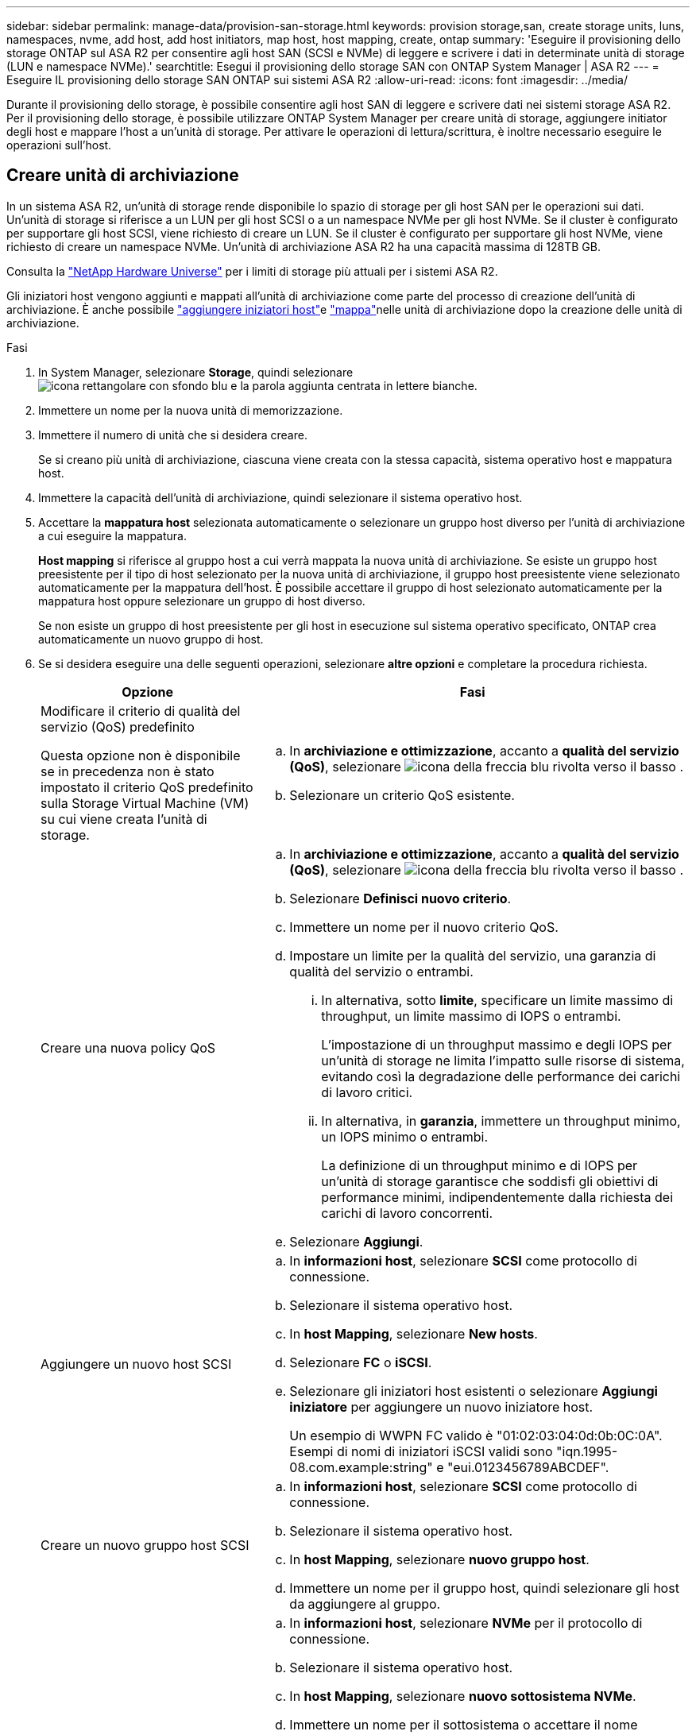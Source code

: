 ---
sidebar: sidebar 
permalink: manage-data/provision-san-storage.html 
keywords: provision storage,san, create storage units, luns, namespaces, nvme, add host, add host initiators, map host, host mapping, create, ontap 
summary: 'Eseguire il provisioning dello storage ONTAP sul ASA R2 per consentire agli host SAN (SCSI e NVMe) di leggere e scrivere i dati in determinate unità di storage (LUN e namespace NVMe).' 
searchtitle: Esegui il provisioning dello storage SAN con ONTAP System Manager | ASA R2 
---
= Eseguire IL provisioning dello storage SAN ONTAP sui sistemi ASA R2
:allow-uri-read: 
:icons: font
:imagesdir: ../media/


[role="lead"]
Durante il provisioning dello storage, è possibile consentire agli host SAN di leggere e scrivere dati nei sistemi storage ASA R2. Per il provisioning dello storage, è possibile utilizzare ONTAP System Manager per creare unità di storage, aggiungere initiator degli host e mappare l'host a un'unità di storage. Per attivare le operazioni di lettura/scrittura, è inoltre necessario eseguire le operazioni sull'host.



== Creare unità di archiviazione

In un sistema ASA R2, un'unità di storage rende disponibile lo spazio di storage per gli host SAN per le operazioni sui dati. Un'unità di storage si riferisce a un LUN per gli host SCSI o a un namespace NVMe per gli host NVMe. Se il cluster è configurato per supportare gli host SCSI, viene richiesto di creare un LUN. Se il cluster è configurato per supportare gli host NVMe, viene richiesto di creare un namespace NVMe. Un'unità di archiviazione ASA R2 ha una capacità massima di 128TB GB.

Consulta la link:https://hwu.netapp.com/["NetApp Hardware Universe"^] per i limiti di storage più attuali per i sistemi ASA R2.

Gli iniziatori host vengono aggiunti e mappati all'unità di archiviazione come parte del processo di creazione dell'unità di archiviazione. È anche possibile link:provision-san-storage.html#add-host-initiators["aggiungere iniziatori host"]e link:provision-san-storage.html#map-the-storage-unit-to-a-host["mappa"]nelle unità di archiviazione dopo la creazione delle unità di archiviazione.

.Fasi
. In System Manager, selezionare *Storage*, quindi selezionare image:icon_add_blue_bg.png["icona rettangolare con sfondo blu e la parola aggiunta centrata in lettere bianche"].
. Immettere un nome per la nuova unità di memorizzazione.
. Immettere il numero di unità che si desidera creare.
+
Se si creano più unità di archiviazione, ciascuna viene creata con la stessa capacità, sistema operativo host e mappatura host.

. Immettere la capacità dell'unità di archiviazione, quindi selezionare il sistema operativo host.
. Accettare la *mappatura host* selezionata automaticamente o selezionare un gruppo host diverso per l'unità di archiviazione a cui eseguire la mappatura.
+
*Host mapping* si riferisce al gruppo host a cui verrà mappata la nuova unità di archiviazione. Se esiste un gruppo host preesistente per il tipo di host selezionato per la nuova unità di archiviazione, il gruppo host preesistente viene selezionato automaticamente per la mappatura dell'host. È possibile accettare il gruppo di host selezionato automaticamente per la mappatura host oppure selezionare un gruppo di host diverso.

+
Se non esiste un gruppo di host preesistente per gli host in esecuzione sul sistema operativo specificato, ONTAP crea automaticamente un nuovo gruppo di host.

. Se si desidera eseguire una delle seguenti operazioni, selezionare *altre opzioni* e completare la procedura richiesta.
+
[cols="2, 4a"]
|===
| Opzione | Fasi 


 a| 
Modificare il criterio di qualità del servizio (QoS) predefinito

Questa opzione non è disponibile se in precedenza non è stato impostato il criterio QoS predefinito sulla Storage Virtual Machine (VM) su cui viene creata l'unità di storage.
 a| 
.. In *archiviazione e ottimizzazione*, accanto a *qualità del servizio (QoS)*, selezionare image:icon_dropdown_arrow.gif["icona della freccia blu rivolta verso il basso"] .
.. Selezionare un criterio QoS esistente.




 a| 
Creare una nuova policy QoS
 a| 
.. In *archiviazione e ottimizzazione*, accanto a *qualità del servizio (QoS)*, selezionare image:icon_dropdown_arrow.gif["icona della freccia blu rivolta verso il basso"] .
.. Selezionare *Definisci nuovo criterio*.
.. Immettere un nome per il nuovo criterio QoS.
.. Impostare un limite per la qualità del servizio, una garanzia di qualità del servizio o entrambi.
+
... In alternativa, sotto *limite*, specificare un limite massimo di throughput, un limite massimo di IOPS o entrambi.
+
L'impostazione di un throughput massimo e degli IOPS per un'unità di storage ne limita l'impatto sulle risorse di sistema, evitando così la degradazione delle performance dei carichi di lavoro critici.

... In alternativa, in *garanzia*, immettere un throughput minimo, un IOPS minimo o entrambi.
+
La definizione di un throughput minimo e di IOPS per un'unità di storage garantisce che soddisfi gli obiettivi di performance minimi, indipendentemente dalla richiesta dei carichi di lavoro concorrenti.



.. Selezionare *Aggiungi*.




 a| 
Aggiungere un nuovo host SCSI
 a| 
.. In *informazioni host*, selezionare *SCSI* come protocollo di connessione.
.. Selezionare il sistema operativo host.
.. In *host Mapping*, selezionare *New hosts*.
.. Selezionare *FC* o *iSCSI*.
.. Selezionare gli iniziatori host esistenti o selezionare *Aggiungi iniziatore* per aggiungere un nuovo iniziatore host.
+
Un esempio di WWPN FC valido è "01:02:03:04:0d:0b:0C:0A". Esempi di nomi di iniziatori iSCSI validi sono "iqn.1995-08.com.example:string" e "eui.0123456789ABCDEF".





 a| 
Creare un nuovo gruppo host SCSI
 a| 
.. In *informazioni host*, selezionare *SCSI* come protocollo di connessione.
.. Selezionare il sistema operativo host.
.. In *host Mapping*, selezionare *nuovo gruppo host*.
.. Immettere un nome per il gruppo host, quindi selezionare gli host da aggiungere al gruppo.




 a| 
Aggiunta di un nuovo sottosistema NVMe
 a| 
.. In *informazioni host*, selezionare *NVMe* per il protocollo di connessione.
.. Selezionare il sistema operativo host.
.. In *host Mapping*, selezionare *nuovo sottosistema NVMe*.
.. Immettere un nome per il sottosistema o accettare il nome predefinito.
.. Immettere un nome per l'iniziatore.
.. Se si desidera attivare l'autenticazione in banda o TLS (Transport Layer Security), selezionare image:icon_dropdown_arrow.gif["icona della freccia blu rivolta verso il basso"]; quindi selezionare le opzioni desiderate.
+
L'autenticazione in-band consente un'autenticazione sicura bidirezionale e unidirezionale tra gli host NVMe e il sistema ASA R2.

+
TLS crittografa tutti i dati inviati in rete tra gli host NVMe/TCP e il sistema ASA R2.

.. Selezionare *Aggiungi iniziatore* per aggiungere altri iniziatori.
+
L'NQN host deve essere formattato come <nqn.yyyy-mm> seguito da un nome di dominio completo. L'anno deve essere uguale o successivo al 1970. La lunghezza massima totale deve essere 223. Un esempio di iniziatore NVMe valido è nqn.2014-08.com.example:string



|===
. Selezionare *Aggiungi*.


.Quali sono le prossime novità?
Le unità di storage vengono create e mappate agli host. È ora possibile link:../data-protection/create-snapshots.html["creare snapshot"]proteggere i dati sul sistema ASA R2.

.Per ulteriori informazioni
Ulteriori informazioni su link:../administer/manage-client-vm-access.html["Modalità di utilizzo delle Storage Virtual Machine dei sistemi ASA R2"].



== Aggiungere iniziatori host

È possibile aggiungere nuovi iniziatori host al sistema ASA R2 in qualsiasi momento. Gli initiator rendono gli host idonei ad accedere alle unità di storage ed eseguire operazioni sui dati.

.Prima di iniziare
Per replicare la configurazione host in un cluster di destinazione durante il processo di aggiunta degli initiator degli host, il cluster deve trovarsi in una relazione di replica. Facoltativamente, è possibile link:../data-protection/snapshot-replication.html#step-3-create-a-replication-relationship["creare una relazione di replica"] dopo l'aggiunta dell'host.

Aggiungere initiator host per host SCSI o NVMe.

[role="tabbed-block"]
====
.Host SCSI
--
.Fasi
. Selezionare *host*.
. Selezionare *SCSI*, quindi image:icon_add_blue_bg.png["icona di un rettangolo blu contenente un segno più seguito dalla parola aggiungi in lettere bianche"].
. Immettere il nome host, selezionare il sistema operativo host e immettere una descrizione host.
. Se si desidera replicare la configurazione host in un cluster di destinazione, selezionare *Replica configurazione host*, quindi selezionare il cluster di destinazione.
+
Il cluster deve trovarsi in una relazione di replica per replicare la configurazione dell'host.

. Aggiunta di host nuovi o esistenti.
+
[cols="2"]
|===
| Aggiungere nuovi host | Aggiungere host esistenti 


 a| 
.. Selezionare *nuovi host*.
.. Selezionare *FC* o *iSCSI*, quindi selezionare gli iniziatori host.
.. In alternativa, selezionare *Configura prossimità host*.
+
La configurazione della prossimità con l'host consente a ONTAP di identificare il controller più vicino all'host per l'ottimizzazione del percorso dei dati e la riduzione della latenza. Ciò è applicabile solo se i dati sono stati replicati in una posizione remota. Se non è stata impostata la replica snapshot, non è necessario selezionare questa opzione.

.. Se è necessario aggiungere nuovi iniziatori, selezionare *Aggiungi iniziatori*.

 a| 
.. Selezionare *host esistenti*.
.. Selezionare l'host che si desidera aggiungere.
.. Selezionare *Aggiungi*.


|===
. Selezionare *Aggiungi*.


.Quali sono le prossime novità?
Gli host SCSI vengono aggiunti al sistema ASA R2 ed è possibile mappare gli host alle unità di storage.

--
.Host NVMe
--
.Fasi
. Selezionare *host*.
. Selezionare *NVMe*, quindi selezionare image:icon_add_blue_bg.png["icona rettangolare con sfondo blu e la parola aggiunta centrata in lettere bianche"].
. Immettere un nome per il sottosistema NVMe, selezionare il sistema operativo host e immettere una descrizione.
. Selezionare *Aggiungi iniziatore*.


.Quali sono le prossime novità?
Gli host NVMe vengono aggiunti al sistema ASA R2 e sarai pronto per mappare gli host alle unità di storage.

--
====


== Creare gruppi di host

In un sistema ASA R2, un _gruppo host_ è il meccanismo utilizzato per fornire agli host l'accesso alle unità di archiviazione. Un gruppo di host si riferisce a un igroup per host SCSI o a un sottosistema NVMe per host NVMe. Un host può vedere solo le unità di archiviazione mappate ai gruppi host a cui appartiene. Quando un gruppo host viene mappato a un'unità di archiviazione, gli host che sono membri del gruppo, sono quindi in grado di montare (creare directory e strutture di file su) l'unità di archiviazione.

I gruppi di host vengono creati automaticamente o manualmente quando si creano le unità di archiviazione. Per creare gruppi host prima o dopo la creazione dell'unità di archiviazione, è possibile utilizzare facoltativamente i seguenti passaggi.

.Fasi
. Da System Manager, selezionare *host*.
. Selezionare gli host che si desidera aggiungere al gruppo host.
+
Dopo aver selezionato il primo host, l'opzione da aggiungere a un gruppo di host viene visualizzata sopra l'elenco degli host.

. Selezionare *Aggiungi al gruppo host*.
. Cercare e selezionare il gruppo host a cui si desidera aggiungere l'host.


.Quali sono le prossime novità?
È stato creato un gruppo host ed è ora possibile associarlo a un'unità di archiviazione.



== Mappare l'unità di archiviazione a un host

Dopo aver creato le unità di storage ASA R2 e aver aggiunto gli initiator degli host, è necessario mappare gli host alle unità di storage per iniziare a fornire i dati. Le unità di archiviazione sono mappate agli host come parte del processo di creazione delle unità di archiviazione. È inoltre possibile mappare le unità di storage esistenti a host nuovi o esistenti in qualsiasi momento.

.Fasi
. Selezionare *archiviazione*.
. Passare il mouse sul nome dell'unità di archiviazione che si desidera mappare.
. Selezionare image:icon_kabob.gif["tre punti blu verticali"]; quindi selezionare *Map to hosts*.
. Selezionare gli host che si desidera mappare all'unità di archiviazione, quindi selezionare *Mappa*.


.Quali sono le prossime novità?
L'unità di storage viene mappata agli host ed è possibile completare il processo di provisioning sugli host.



== Provisioning completo dal lato host

Dopo aver creato le unità di storage, aggiunto gli initiator degli host e mappato le unità di storage, è necessario eseguire sugli host alcuni passaggi prima di poter leggere e scrivere i dati sul sistema ASA R2.

.Fasi
. Per FC e FC/NVMe, zone gli switch FC di WWPN.
+
Utilizzare una zona per iniziatore e includere tutte le porte di destinazione in ciascuna zona.

. Scopri la nuova unità di stoccaggio.
. Inizializzare l'unità di archiviazione e creare un file system.
. Verificare che l'host sia in grado di leggere e scrivere i dati sull'unità di archiviazione.


.Quali sono le prossime novità?
Il processo di provisioning è stato completato ed è possibile iniziare a fornire i dati. È ora possibile link:../data-protection/create-snapshots.html["creare snapshot"]proteggere i dati sul sistema ASA R2.

.Per ulteriori informazioni
Per ulteriori informazioni sulla configurazione lato host, consultare la link:https://docs.netapp.com/us-en/ontap-sanhost/["Documentazione dell'host SAN ONTAP"^] per l'host specifico.
